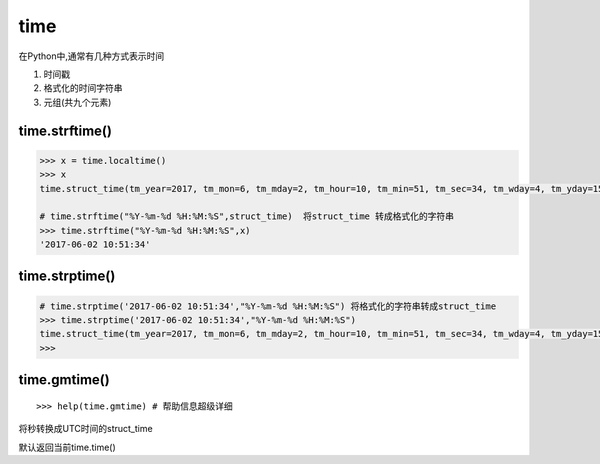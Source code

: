 time
====

在Python中,通常有几种方式表示时间

1. 时间戳
2. 格式化的时间字符串
3. 元组(共九个元素)

time.strftime()
---------------

.. code:: python

    >>> x = time.localtime()
    >>> x
    time.struct_time(tm_year=2017, tm_mon=6, tm_mday=2, tm_hour=10, tm_min=51, tm_sec=34, tm_wday=4, tm_yday=153, tm_isdst=0)

    # time.strftime("%Y-%m-%d %H:%M:%S",struct_time)  将struct_time 转成格式化的字符串
    >>> time.strftime("%Y-%m-%d %H:%M:%S",x)
    '2017-06-02 10:51:34'

time.strptime()
---------------

.. code:: python

    # time.strptime('2017-06-02 10:51:34',"%Y-%m-%d %H:%M:%S") 将格式化的字符串转成struct_time
    >>> time.strptime('2017-06-02 10:51:34',"%Y-%m-%d %H:%M:%S")
    time.struct_time(tm_year=2017, tm_mon=6, tm_mday=2, tm_hour=10, tm_min=51, tm_sec=34, tm_wday=4, tm_yday=153, tm_isdst=-1)
    >>>

time.gmtime()
-------------

::

    >>> help(time.gmtime) # 帮助信息超级详细

将秒转换成UTC时间的struct_time

默认返回当前time.time()
